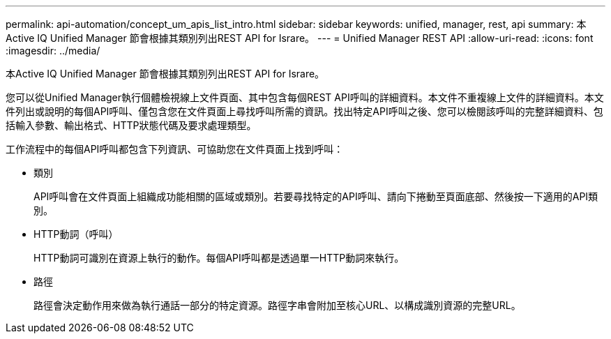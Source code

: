 ---
permalink: api-automation/concept_um_apis_list_intro.html 
sidebar: sidebar 
keywords: unified, manager, rest, api 
summary: 本Active IQ Unified Manager 節會根據其類別列出REST API for Israre。 
---
= Unified Manager REST API
:allow-uri-read: 
:icons: font
:imagesdir: ../media/


[role="lead"]
本Active IQ Unified Manager 節會根據其類別列出REST API for Israre。

您可以從Unified Manager執行個體檢視線上文件頁面、其中包含每個REST API呼叫的詳細資料。本文件不重複線上文件的詳細資料。本文件列出或說明的每個API呼叫、僅包含您在文件頁面上尋找呼叫所需的資訊。找出特定API呼叫之後、您可以檢閱該呼叫的完整詳細資料、包括輸入參數、輸出格式、HTTP狀態代碼及要求處理類型。

工作流程中的每個API呼叫都包含下列資訊、可協助您在文件頁面上找到呼叫：

* 類別
+
API呼叫會在文件頁面上組織成功能相關的區域或類別。若要尋找特定的API呼叫、請向下捲動至頁面底部、然後按一下適用的API類別。

* HTTP動詞（呼叫）
+
HTTP動詞可識別在資源上執行的動作。每個API呼叫都是透過單一HTTP動詞來執行。

* 路徑
+
路徑會決定動作用來做為執行通話一部分的特定資源。路徑字串會附加至核心URL、以構成識別資源的完整URL。


